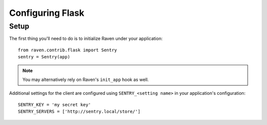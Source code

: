 Configuring Flask
=================

Setup
-----

The first thing you'll need to do is to initialize Raven under your application::

    from raven.contrib.flask import Sentry
    sentry = Sentry(app)

.. note:: You may alternatively rely on Raven's ``init_app`` hook as well.

Additional settings for the client are configured using ``SENTRY_<setting name>`` in your application's configuration::

    SENTRY_KEY = 'my secret key'
    SENTRY_SERVERS = ['http://sentry.local/store/']